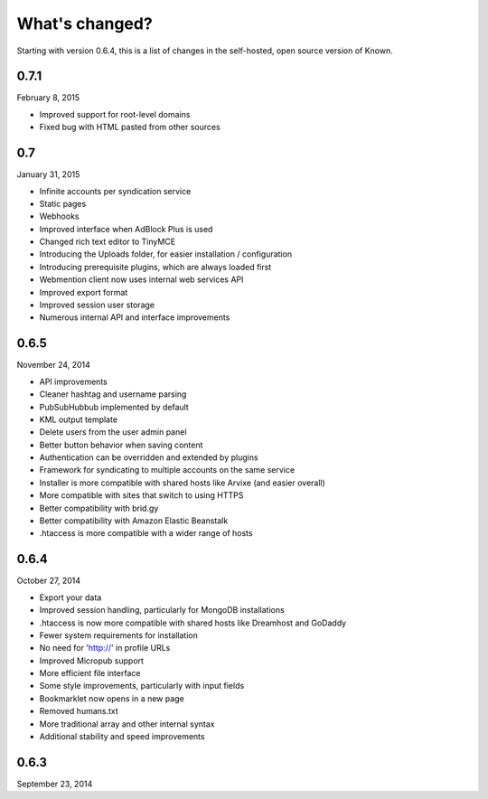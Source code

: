 What's changed?
###############

Starting with version 0.6.4, this is a list of changes in the self-hosted, open source version of Known.

0.7.1
-----
February 8, 2015

* Improved support for root-level domains
* Fixed bug with HTML pasted from other sources

0.7
---
January 31, 2015

* Infinite accounts per syndication service
* Static pages
* Webhooks
* Improved interface when AdBlock Plus is used
* Changed rich text editor to TinyMCE
* Introducing the Uploads folder, for easier installation / configuration
* Introducing prerequisite plugins, which are always loaded first
* Webmention client now uses internal web services API
* Improved export format
* Improved session user storage
* Numerous internal API and interface improvements

0.6.5
-----
November 24, 2014

* API improvements
* Cleaner hashtag and username parsing
* PubSubHubbub implemented by default
* KML output template
* Delete users from the user admin panel
* Better button behavior when saving content
* Authentication can be overridden and extended by plugins
* Framework for syndicating to multiple accounts on the same service
* Installer is more compatible with shared hosts like Arvixe (and easier overall)
* More compatible with sites that switch to using HTTPS
* Better compatibility with brid.gy
* Better compatibility with Amazon Elastic Beanstalk
* .htaccess is more compatible with a wider range of hosts

0.6.4
-----
October 27, 2014

* Export your data
* Improved session handling, particularly for MongoDB installations
* .htaccess is now more compatible with shared hosts like Dreamhost and GoDaddy
* Fewer system requirements for installation
* No need for 'http://' in profile URLs
* Improved Micropub support
* More efficient file interface
* Some style improvements, particularly with input fields
* Bookmarklet now opens in a new page
* Removed humans.txt
* More traditional array and other internal syntax
* Additional stability and speed improvements

0.6.3
-----
September 23, 2014